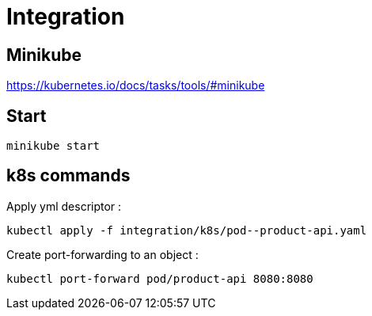 = Integration

== Minikube

https://kubernetes.io/docs/tasks/tools/#minikube

== Start

[source,shell]
----
minikube start
----

== k8s commands

.Apply yml descriptor :
[source,shell]
----
kubectl apply -f integration/k8s/pod--product-api.yaml
----

.Create port-forwarding to an object :
[source,shell]
----
kubectl port-forward pod/product-api 8080:8080
----

